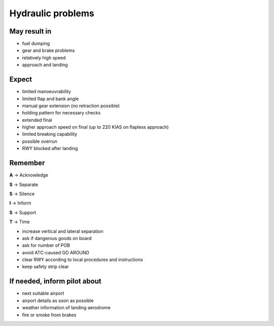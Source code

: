 ==================
Hydraulic problems
==================

May result in
-------------

*   fuel dumping

*   gear and brake problems

*   relatively high speed

*   approach and landing

Expect
------

*   limited manoeuvrability

*   limited flap and bank angle

*   manual gear extension (no retraction possible)

*   holding pattern for necessary checks

*   extended final

*   higher approach speed on final (up to 220 KIAS on flapless approach)

*   limited breaking capability

*   possible overrun

*   RWY blocked after landing

Remember
--------

**A** -> Acknowledge

**S** -> Separate

**S** -> Silence

**I** -> Inform

**S** -> Support

**T** -> Time

*   increase vertical and lateral separation

*   ask if dangerous goods on board

*   ask for number of POB 

*   avoid ATC-caused GO AROUND

*   clear RWY according to local procedures and instructions

*   keep safety strip clear

If needed, inform pilot about
-----------------------------

*   next suitable airport

*   airport details as soon as possible

*   weather information of landing aerodrome

*   fire or smoke from brakes